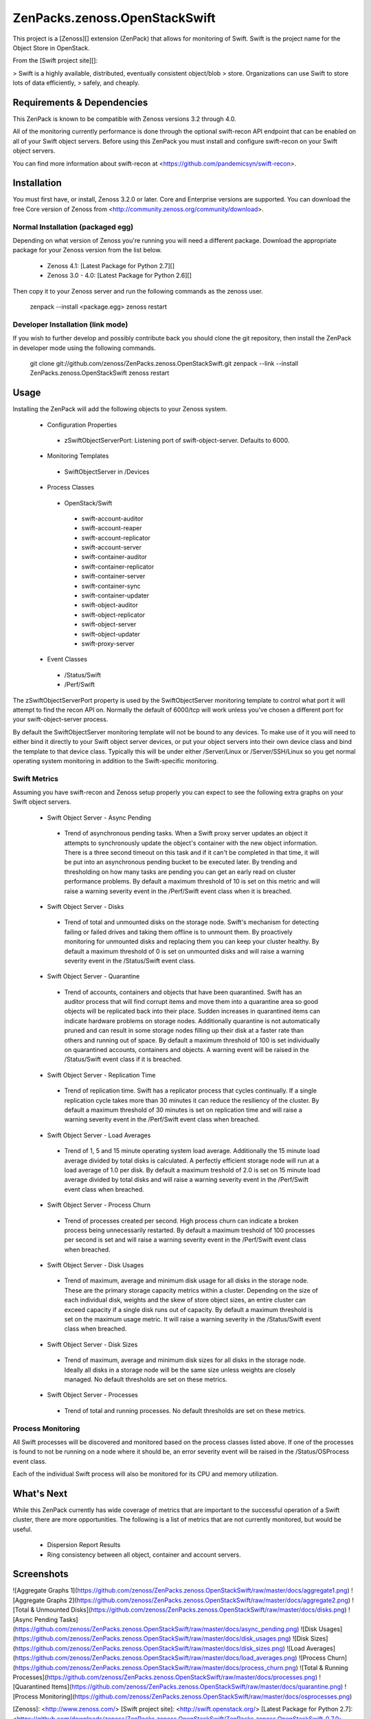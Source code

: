 ZenPacks.zenoss.OpenStackSwift
==============================
This project is a [Zenoss][] extension (ZenPack) that allows for monitoring of
Swift. Swift is the project name for the Object Store in OpenStack.

From the [Swift project site][]:

> Swift is a highly available, distributed, eventually consistent object/blob
> store. Organizations can use Swift to store lots of data efficiently,
> safely, and cheaply.

Requirements & Dependencies
---------------------------
This ZenPack is known to be compatible with Zenoss versions 3.2 through 4.0.

All of the monitoring currently performance is done through the optional
swift-recon API endpoint that can be enabled on all of your Swift object
servers. Before using this ZenPack you must install and configure swift-recon
on your Swift object servers.

You can find more information about swift-recon at
<https://github.com/pandemicsyn/swift-recon>.

Installation
------------
You must first have, or install, Zenoss 3.2.0 or later. Core and Enterprise
versions are supported. You can download the free Core version of Zenoss from
<http://community.zenoss.org/community/download>.

Normal Installation (packaged egg)
~~~~~~~~~~~~~~~~~~~~~~~~~~~~~~~~~~
Depending on what version of Zenoss you're running you will need a different
package. Download the appropriate package for your Zenoss version from the list
below.

 * Zenoss 4.1: [Latest Package for Python 2.7][]
 * Zenoss 3.0 - 4.0: [Latest Package for Python 2.6][]

Then copy it to your Zenoss server and run the following commands as the zenoss
user.

    zenpack --install <package.egg>
    zenoss restart

Developer Installation (link mode)
~~~~~~~~~~~~~~~~~~~~~~~~~~~~~~~~~~
If you wish to further develop and possibly contribute back you should clone
the git repository, then install the ZenPack in developer mode using the
following commands.

    git clone git://github.com/zenoss/ZenPacks.zenoss.OpenStackSwift.git
    zenpack --link --install ZenPacks.zenoss.OpenStackSwift
    zenoss restart

Usage
-----
Installing the ZenPack will add the following objects to your Zenoss system.

 * Configuration Properties
  * zSwiftObjectServerPort: Listening port of swift-object-server. Defaults to
    6000.

 * Monitoring Templates
  * SwiftObjectServer in /Devices

 * Process Classes
  * OpenStack/Swift
   * swift-account-auditor
   * swift-account-reaper
   * swift-account-replicator
   * swift-account-server
   * swift-container-auditor
   * swift-container-replicator
   * swift-container-server
   * swift-container-sync
   * swift-container-updater
   * swift-object-auditor
   * swift-object-replicator
   * swift-object-server
   * swift-object-updater
   * swift-proxy-server

 * Event Classes
  * /Status/Swift
  * /Perf/Swift

The zSwiftObjectServerPort property is used by the SwiftObjectServer monitoring
template to control what port it will attempt to find the recon API on.
Normally the default of 6000/tcp will work unless you've chosen a different
port for your swift-object-server process.

By default the SwiftObjectServer monitoring template will not be bound to any
devices. To make use of it you will need to either bind it directly to your
Swift object server devices, or put your object servers into their own device
class and bind the template to that device class. Typically this will be under
either /Server/Linux or /Server/SSH/Linux so you get normal operating system
monitoring in addition to the Swift-specific monitoring.

Swift Metrics
~~~~~~~~~~~~~
Assuming you have swift-recon and Zenoss setup properly you can expect to see
the following extra graphs on your Swift object servers.

 * Swift Object Server - Async Pending
  * Trend of asynchronous pending tasks. When a Swift proxy server updates an
    object it attempts to synchronously update the object's container with the
    new object information. There is a three second timeout on this task and if
    it can't be completed in that time, it will be put into an asynchronous
    pending bucket to be executed later. By trending and thresholding on how
    many tasks are pending you can get an early read on cluster performance
    problems. By default a maximum threshold of 10 is set on this metric and
    will raise a warning severity event in the /Perf/Swift event class when it
    is breached.

 * Swift Object Server - Disks
  * Trend of total and unmounted disks on the storage node. Swift's mechanism
    for detecting failing or failed drives and taking them offline is to
    unmount them. By proactively monitoring for unmounted disks and replacing
    them you can keep your cluster healthy. By default a maximum threshold of 0
    is set on unmounted disks and will raise a warning severity event in the
    /Status/Swift event class.

 * Swift Object Server - Quarantine
  * Trend of accounts, containers and objects that have been quarantined. Swift
    has an auditor process that will find corrupt items and move them into a
    quarantine area so good objects will be replicated back into their place.
    Sudden increases in quarantined items can indicate hardware problems on
    storage nodes. Additionally quarantine is not automatically pruned and can
    result in some storage nodes filling up their disk at a faster rate than
    others and running out of space. By default a maximum threshold of 100 is
    set individually on quarantined accounts, containers and objects. A warning
    event will be raised in the /Status/Swift event class if it is breached.

 * Swift Object Server - Replication Time
  * Trend of replication time. Swift has a replicator process that cycles
    continually. If a single replication cycle takes more than 30 minutes it
    can reduce the resiliency of the cluster. By default a maximum threshold of
    30 minutes is set on replication time and will raise a warning severity
    event in the /Perf/Swift event class when breached.

 * Swift Object Server - Load Averages
  * Trend of 1, 5 and 15 minute operating system load average. Additionally the
    15 minute load average divided by total disks is calculated. A perfectly
    efficient storage node will run at a load average of 1.0 per disk. By
    default a maximum treshold of 2.0 is set on 15 minute load average divided
    by total disks and will raise a warning severity event in the /Perf/Swift
    event class when breached.

 * Swift Object Server - Process Churn
  * Trend of processes created per second. High process churn can indicate a
    broken process being unnecessarily restarted. By default a maximum treshold
    of 100 processes per second is set and will raise a warning severity event
    in the /Perf/Swift event class when breached.

 * Swift Object Server - Disk Usages
  * Trend of maximum, average and minimum disk usage for all disks in the
    storage node. These are the primary storage capacity metrics within a
    cluster. Depending on the size of each individual disk, weights and the
    skew of store object sizes, an entire cluster can exceed capacity if a
    single disk runs out of capacity. By default a maximum threshold is set on
    the maximum usage metric. It will raise a warning severity in the
    /Status/Swift event class when breached.

 * Swift Object Server - Disk Sizes
  * Trend of maximum, average and minimum disk sizes for all disks in the
    storage node. Ideally all disks in a storage node will be the same size
    unless weights are closely managed. No default thresholds are set on these
    metrics.

 * Swift Object Server - Processes
  * Trend of total and running processes. No default thresholds are set on
    these metrics.

Process Monitoring
~~~~~~~~~~~~~~~~~~
All Swift processes will be discovered and monitored based on the process
classes listed above. If one of the processes is found to not be running on a
node where it should be, an error severity event will be raised in the
/Status/OSProcess event class.

Each of the individual Swift process will also be monitored for its CPU and
memory utilization.

What's Next
-----------
While this ZenPack currently has wide coverage of metrics that are important to
the successful operation of a Swift cluster, there are more opportunities. The
following is a list of metrics that are not currently monitored, but would be
useful.

 * Dispersion Report Results
 * Ring consistency between all object, container and account servers.

Screenshots
-----------
![Aggregate Graphs 1](https://github.com/zenoss/ZenPacks.zenoss.OpenStackSwift/raw/master/docs/aggregate1.png)
![Aggregate Graphs 2](https://github.com/zenoss/ZenPacks.zenoss.OpenStackSwift/raw/master/docs/aggregate2.png)
![Total & Unmounted Disks](https://github.com/zenoss/ZenPacks.zenoss.OpenStackSwift/raw/master/docs/disks.png)
![Async Pending Tasks](https://github.com/zenoss/ZenPacks.zenoss.OpenStackSwift/raw/master/docs/async_pending.png)
![Disk Usages](https://github.com/zenoss/ZenPacks.zenoss.OpenStackSwift/raw/master/docs/disk_usages.png)
![Disk Sizes](https://github.com/zenoss/ZenPacks.zenoss.OpenStackSwift/raw/master/docs/disk_sizes.png)
![Load Averages](https://github.com/zenoss/ZenPacks.zenoss.OpenStackSwift/raw/master/docs/load_averages.png)
![Process Churn](https://github.com/zenoss/ZenPacks.zenoss.OpenStackSwift/raw/master/docs/process_churn.png)
![Total & Running Processes](https://github.com/zenoss/ZenPacks.zenoss.OpenStackSwift/raw/master/docs/processes.png)
![Quarantined Items](https://github.com/zenoss/ZenPacks.zenoss.OpenStackSwift/raw/master/docs/quarantine.png)
![Process Monitoring](https://github.com/zenoss/ZenPacks.zenoss.OpenStackSwift/raw/master/docs/osprocesses.png)


[Zenoss]: <http://www.zenoss.com/>
[Swift project site]: <http://swift.openstack.org/>
[Latest Package for Python 2.7]: <https://github.com/downloads/zenoss/ZenPacks.zenoss.OpenStackSwift/ZenPacks.zenoss.OpenStackSwift-0.7.0-py2.7.egg>
[Latest Package for Python 2.6]: <https://github.com/downloads/zenoss/ZenPacks.zenoss.OpenStackSwift/ZenPacks.zenoss.OpenStackSwift-0.7.0-py2.6.egg>
ZenPacks.zenoss.OpenStackSwift
==============================
This project is a [Zenoss][] extension (ZenPack) that allows for monitoring of
Swift. Swift is the project name for the Object Store in OpenStack.

From the [Swift project site][]:

> Swift is a highly available, distributed, eventually consistent object/blob
> store. Organizations can use Swift to store lots of data efficiently,
> safely, and cheaply.

Requirements & Dependencies
---------------------------
This ZenPack is known to be compatible with Zenoss versions 3.2 through 4.0.

All of the monitoring currently performance is done through the optional
swift-recon API endpoint that can be enabled on all of your Swift object
servers. Before using this ZenPack you must install and configure swift-recon
on your Swift object servers.

You can find more information about swift-recon at
<https://github.com/pandemicsyn/swift-recon>.

Installation
------------
You must first have, or install, Zenoss 3.2.0 or later. Core and Enterprise
versions are supported. You can download the free Core version of Zenoss from
<http://community.zenoss.org/community/download>.

Normal Installation (packaged egg)
~~~~~~~~~~~~~~~~~~~~~~~~~~~~~~~~~~
Depending on what version of Zenoss you're running you will need a different
package. Download the appropriate package for your Zenoss version from the list
below.

 * Zenoss 4.1: [Latest Package for Python 2.7][]
 * Zenoss 3.0 - 4.0: [Latest Package for Python 2.6][]

Then copy it to your Zenoss server and run the following commands as the zenoss
user.

    zenpack --install <package.egg>
    zenoss restart

Developer Installation (link mode)
~~~~~~~~~~~~~~~~~~~~~~~~~~~~~~~~~~
If you wish to further develop and possibly contribute back you should clone
the git repository, then install the ZenPack in developer mode using the
following commands.

    git clone git://github.com/zenoss/ZenPacks.zenoss.OpenStackSwift.git
    zenpack --link --install ZenPacks.zenoss.OpenStackSwift
    zenoss restart

Usage
-----
Installing the ZenPack will add the following objects to your Zenoss system.

 * Configuration Properties
  * zSwiftObjectServerPort: Listening port of swift-object-server. Defaults to
    6000.

 * Monitoring Templates
  * SwiftObjectServer in /Devices

 * Process Classes
  * OpenStack/Swift
   * swift-account-auditor
   * swift-account-reaper
   * swift-account-replicator
   * swift-account-server
   * swift-container-auditor
   * swift-container-replicator
   * swift-container-server
   * swift-container-sync
   * swift-container-updater
   * swift-object-auditor
   * swift-object-replicator
   * swift-object-server
   * swift-object-updater
   * swift-proxy-server

 * Event Classes
  * /Status/Swift
  * /Perf/Swift

The zSwiftObjectServerPort property is used by the SwiftObjectServer monitoring
template to control what port it will attempt to find the recon API on.
Normally the default of 6000/tcp will work unless you've chosen a different
port for your swift-object-server process.

By default the SwiftObjectServer monitoring template will not be bound to any
devices. To make use of it you will need to either bind it directly to your
Swift object server devices, or put your object servers into their own device
class and bind the template to that device class. Typically this will be under
either /Server/Linux or /Server/SSH/Linux so you get normal operating system
monitoring in addition to the Swift-specific monitoring.

Swift Metrics
~~~~~~~~~~~~~
Assuming you have swift-recon and Zenoss setup properly you can expect to see
the following extra graphs on your Swift object servers.

 * Swift Object Server - Async Pending
  * Trend of asynchronous pending tasks. When a Swift proxy server updates an
    object it attempts to synchronously update the object's container with the
    new object information. There is a three second timeout on this task and if
    it can't be completed in that time, it will be put into an asynchronous
    pending bucket to be executed later. By trending and thresholding on how
    many tasks are pending you can get an early read on cluster performance
    problems. By default a maximum threshold of 10 is set on this metric and
    will raise a warning severity event in the /Perf/Swift event class when it
    is breached.

 * Swift Object Server - Disks
  * Trend of total and unmounted disks on the storage node. Swift's mechanism
    for detecting failing or failed drives and taking them offline is to
    unmount them. By proactively monitoring for unmounted disks and replacing
    them you can keep your cluster healthy. By default a maximum threshold of 0
    is set on unmounted disks and will raise a warning severity event in the
    /Status/Swift event class.

 * Swift Object Server - Quarantine
  * Trend of accounts, containers and objects that have been quarantined. Swift
    has an auditor process that will find corrupt items and move them into a
    quarantine area so good objects will be replicated back into their place.
    Sudden increases in quarantined items can indicate hardware problems on
    storage nodes. Additionally quarantine is not automatically pruned and can
    result in some storage nodes filling up their disk at a faster rate than
    others and running out of space. By default a maximum threshold of 100 is
    set individually on quarantined accounts, containers and objects. A warning
    event will be raised in the /Status/Swift event class if it is breached.

 * Swift Object Server - Replication Time
  * Trend of replication time. Swift has a replicator process that cycles
    continually. If a single replication cycle takes more than 30 minutes it
    can reduce the resiliency of the cluster. By default a maximum threshold of
    30 minutes is set on replication time and will raise a warning severity
    event in the /Perf/Swift event class when breached.

 * Swift Object Server - Load Averages
  * Trend of 1, 5 and 15 minute operating system load average. Additionally the
    15 minute load average divided by total disks is calculated. A perfectly
    efficient storage node will run at a load average of 1.0 per disk. By
    default a maximum treshold of 2.0 is set on 15 minute load average divided
    by total disks and will raise a warning severity event in the /Perf/Swift
    event class when breached.

 * Swift Object Server - Process Churn
  * Trend of processes created per second. High process churn can indicate a
    broken process being unnecessarily restarted. By default a maximum treshold
    of 100 processes per second is set and will raise a warning severity event
    in the /Perf/Swift event class when breached.

 * Swift Object Server - Disk Usages
  * Trend of maximum, average and minimum disk usage for all disks in the
    storage node. These are the primary storage capacity metrics within a
    cluster. Depending on the size of each individual disk, weights and the
    skew of store object sizes, an entire cluster can exceed capacity if a
    single disk runs out of capacity. By default a maximum threshold is set on
    the maximum usage metric. It will raise a warning severity in the
    /Status/Swift event class when breached.

 * Swift Object Server - Disk Sizes
  * Trend of maximum, average and minimum disk sizes for all disks in the
    storage node. Ideally all disks in a storage node will be the same size
    unless weights are closely managed. No default thresholds are set on these
    metrics.

 * Swift Object Server - Processes
  * Trend of total and running processes. No default thresholds are set on
    these metrics.

Process Monitoring
~~~~~~~~~~~~~~~~~~
All Swift processes will be discovered and monitored based on the process
classes listed above. If one of the processes is found to not be running on a
node where it should be, an error severity event will be raised in the
/Status/OSProcess event class.

Each of the individual Swift process will also be monitored for its CPU and
memory utilization.

What's Next
-----------
While this ZenPack currently has wide coverage of metrics that are important to
the successful operation of a Swift cluster, there are more opportunities. The
following is a list of metrics that are not currently monitored, but would be
useful.

 * Dispersion Report Results
 * Ring consistency between all object, container and account servers.

Screenshots
-----------
![Aggregate Graphs 1](https://github.com/zenoss/ZenPacks.zenoss.OpenStackSwift/raw/master/docs/aggregate1.png)
![Aggregate Graphs 2](https://github.com/zenoss/ZenPacks.zenoss.OpenStackSwift/raw/master/docs/aggregate2.png)
![Total & Unmounted Disks](https://github.com/zenoss/ZenPacks.zenoss.OpenStackSwift/raw/master/docs/disks.png)
![Async Pending Tasks](https://github.com/zenoss/ZenPacks.zenoss.OpenStackSwift/raw/master/docs/async_pending.png)
![Disk Usages](https://github.com/zenoss/ZenPacks.zenoss.OpenStackSwift/raw/master/docs/disk_usages.png)
![Disk Sizes](https://github.com/zenoss/ZenPacks.zenoss.OpenStackSwift/raw/master/docs/disk_sizes.png)
![Load Averages](https://github.com/zenoss/ZenPacks.zenoss.OpenStackSwift/raw/master/docs/load_averages.png)
![Process Churn](https://github.com/zenoss/ZenPacks.zenoss.OpenStackSwift/raw/master/docs/process_churn.png)
![Total & Running Processes](https://github.com/zenoss/ZenPacks.zenoss.OpenStackSwift/raw/master/docs/processes.png)
![Quarantined Items](https://github.com/zenoss/ZenPacks.zenoss.OpenStackSwift/raw/master/docs/quarantine.png)
![Process Monitoring](https://github.com/zenoss/ZenPacks.zenoss.OpenStackSwift/raw/master/docs/osprocesses.png)


[Zenoss]: <http://www.zenoss.com/>
[Swift project site]: <http://swift.openstack.org/>
[Latest Package for Python 2.7]: <https://github.com/downloads/zenoss/ZenPacks.zenoss.OpenStackSwift/ZenPacks.zenoss.OpenStackSwift-0.7.0-py2.7.egg>
[Latest Package for Python 2.6]: <https://github.com/downloads/zenoss/ZenPacks.zenoss.OpenStackSwift/ZenPacks.zenoss.OpenStackSwift-0.7.0-py2.6.egg>
